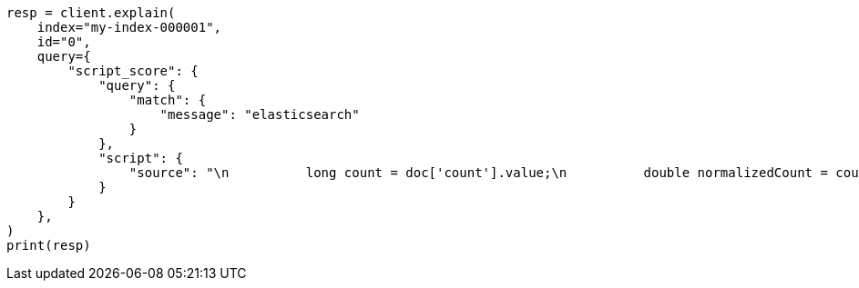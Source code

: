 // This file is autogenerated, DO NOT EDIT
// query-dsl/script-score-query.asciidoc:352

[source, python]
----
resp = client.explain(
    index="my-index-000001",
    id="0",
    query={
        "script_score": {
            "query": {
                "match": {
                    "message": "elasticsearch"
                }
            },
            "script": {
                "source": "\n          long count = doc['count'].value;\n          double normalizedCount = count / 10;\n          if (explanation != null) {\n            explanation.set('normalized count = count / 10 = ' + count + ' / 10 = ' + normalizedCount);\n          }\n          return normalizedCount;\n        "
            }
        }
    },
)
print(resp)
----
